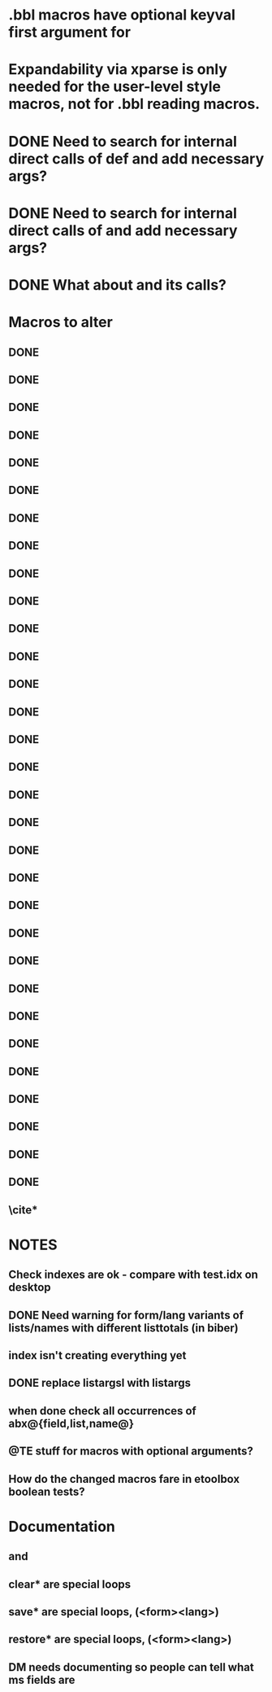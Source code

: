 * .bbl macros have optional keyval first argument for
**  \field
**  \list
**  \name
* Expandability via xparse is only needed for the user-level style macros, not for .bbl reading macros.
* DONE Need to search for internal direct calls of \blx@bbl@{field,list,name}def and add necessary args?
* DONE Need to search for internal direct calls of \blx@bbl@addfield and add necessary args?
* DONE What about \blx@bbl@addentryfield and its calls?
* Macros to alter
** DONE \blx@imc@docsvfield
** DONE \blx@imc@forcsvfield
** DONE \blx@imc@thefield
** DONE \blx@imc@thelist
** DONE \blx@imc@thename
** DONE \blx@imc@strfield
** DONE \blx@imc@usefield
** DONE \blx@imc@clearfield
** DONE \blx@imc@clearlist
** DONE \blx@imc@clearname
** DONE \blx@savefield
** DONE \blx@savefieldcs
** DONE \blx@savelist
** DONE \blx@savelistcs
** DONE \blx@savename
** DONE \blx@savenamecs
** DONE \blx@imc@restorefield
** DONE \blx@imc@restorelist
** DONE \blx@imc@restorename
** DONE \blx@imc@iffieldundef
** DONE \blx@imc@iflistundef
** DONE \blx@imc@ifnameundef
** \blx@imc@iffieldsequal
** \blx@imc@iflistsequal
** \blx@imc@ifnamesequal
** \blx@imc@iffieldequals
** \blx@imc@iflistequals
** \blx@imc@ifnameequals
** \blx@imc@iffieldequalcs
** \blx@imc@iflistequalcs
** \blx@imc@ifnameequalcs
** \blx@imc@iffieldequalstr
** \blx@iffieldxref
** \blx@iflistxref
** \blx@ifnamexref
** \blx@imc@iffieldint
** \blx@imc@iffieldnum
** \blx@imc@iffieldnums
** \blx@imc@iffieldpages
** DONE \blx@imc@printfield
** DONE \blx@imc@printlist
** DONE \blx@imc@printname
** DONE \blx@imc@indexfield
** DONE \blx@imc@indexlist
** DONE \blx@imc@indexname
** \blx@imc@iffieldbibstring
** DONE \blx@listsetup
** DONE \blx@namesetup
** DONE \blx@namesetup@i
** \blx@reencode
** \blx@bbl@titles
** \cite*
* NOTES
** Check indexes are ok - compare with test.idx on desktop
** DONE Need warning for form/lang variants of lists/names with different listtotals (in biber)
** index isn't creating everything yet
** DONE replace listargsl with listargs
** when done check all occurrences of abx@{field,list,name@}
** @TE stuff for macros with optional arguments?
** How do the changed macros fare in etoolbox boolean tests?
* Documentation
** \ifbibfieldms and \ifbibfieldmsx
** clear* are special loops
** save* are special loops, (\macro<form><lang>)
** restore* are special loops, (\macro<form><lang>)
** DM needs documenting so people can tell what ms fields are

